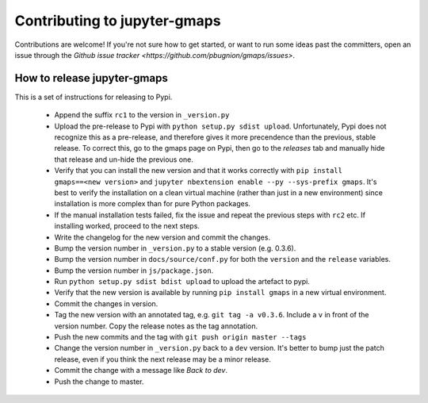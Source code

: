 
Contributing to jupyter-gmaps
=============================

Contributions are welcome! If you're not sure how to get started, or want to run some ideas past the committers, open an issue through the `Github issue tracker <https://github.com/pbugnion/gmaps/issues>`.

How to release jupyter-gmaps
----------------------------

This is a set of instructions for releasing to Pypi.

 - Append the suffix ``rc1`` to the version in ``_version.py`` 

 - Upload the pre-release to Pypi with ``python setup.py sdist upload``. Unfortunately, Pypi does not recognize this as a pre-release, and therefore gives it more precendence than the previous, stable release. To correct this, go to the gmaps page on Pypi, then go to the `releases` tab and manually hide that release and un-hide the previous one.

 - Verify that you can install the new version and that it works correctly with ``pip install gmaps==<new version>`` and ``jupyter nbextension enable --py --sys-prefix gmaps``. It's best to verify the installation on a clean virtual machine (rather than just in a new environment) since installation is more complex than for pure Python packages.

 - If the manual installation tests failed, fix the issue and repeat the previous steps with ``rc2`` etc. If installing worked, proceed to the next steps.

 - Write the changelog for the new version and commit the changes.

 - Bump the version number in ``_version.py`` to a stable version (e.g. 0.3.6).

 - Bump the version number in ``docs/source/conf.py`` for both the ``version`` and the ``release`` variables.

 - Bump the version number in ``js/package.json``.

 - Run ``python setup.py sdist bdist upload`` to upload the artefact to pypi.

 - Verify that the new version is available by running ``pip install gmaps`` in a new virtual environment.

 - Commit the changes in version.

 - Tag the new version with an annotated tag, e.g. ``git tag -a v0.3.6``. Include a ``v`` in front of the version number. Copy the release notes as the tag annotation.

 - Push the new commits and the tag with ``git push origin master --tags``

 - Change the version number in ``_version.py`` back to a ``dev`` version. It's better to bump just the patch release, even if you think the next release may be a minor release.

 - Commit the change with a message like `Back to dev`.

 - Push the change to master.
